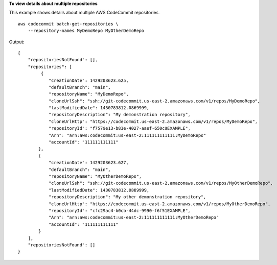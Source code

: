 **To view details about multiple repositories**

This example shows details about multiple AWS CodeCommit repositories. ::

    aws codecommit batch-get-repositories \
        --repository-names MyDemoRepo MyOtherDemoRepo

Output::

    {
        "repositoriesNotFound": [],
        "repositories": [
             {
                "creationDate": 1429203623.625,
                "defaultBranch": "main",
                "repositoryName": "MyDemoRepo",
                "cloneUrlSsh": "ssh://git-codecommit.us-east-2.amazonaws.com/v1/repos/MyDemoRepo",
                "lastModifiedDate": 1430783812.0869999,
                "repositoryDescription": "My demonstration repository",
                "cloneUrlHttp": "https://codecommit.us-east-2.amazonaws.com/v1/repos/MyDemoRepo",
                "repositoryId": "f7579e13-b83e-4027-aaef-650c0EXAMPLE",
                "Arn": "arn:aws:codecommit:us-east-2:111111111111:MyDemoRepo"
                "accountId": "111111111111"
            },
            {
                "creationDate": 1429203623.627,
                "defaultBranch": "main",
                "repositoryName": "MyOtherDemoRepo",
                "cloneUrlSsh": "ssh://git-codecommit.us-east-2.amazonaws.com/v1/repos/MyOtherDemoRepo",
                "lastModifiedDate": 1430783812.0889999,
                "repositoryDescription": "My other demonstration repository",
                "cloneUrlHttp": "https://codecommit.us-east-2.amazonaws.com/v1/repos/MyOtherDemoRepo",
                "repositoryId": "cfc29ac4-b0cb-44dc-9990-f6f51EXAMPLE",
                "Arn": "arn:aws:codecommit:us-east-2:111111111111:MyOtherDemoRepo"
                "accountId": "111111111111"
            }
        ],
        "repositoriesNotFound": []
    }